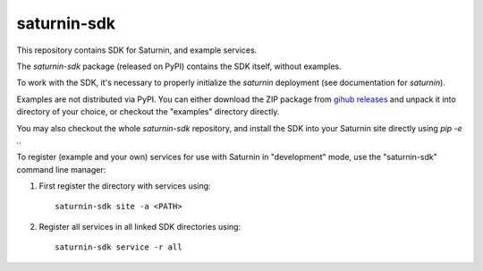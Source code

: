 ============
saturnin-sdk
============

This repository contains SDK for Saturnin, and example services.

The `saturnin-sdk` package (released on PyPI) contains the SDK itself, without examples.

To work with the SDK, it's necessary to properly initialize the `saturnin` deployment
(see documentation for `saturnin`).

Examples are not distributed via PyPI. You can either download the ZIP package from
`gihub releases`_ and unpack it into directory of your choice, or checkout the "examples"
directory directly.

You may also checkout the whole `saturnin-sdk` repository, and install the SDK into your
Saturnin site directly using `pip -e .`.

To register (example and your own) services for use with Saturnin in "development" mode,
use the "saturnin-sdk" command line manager:

1. First register the directory with services using::

     saturnin-sdk site -a <PATH>

2. Register all services in all linked SDK directories using::

     saturnin-sdk service -r all

.. _gihub releases: https://github.com/FirebirdSQL/saturnin-sdk/releases
